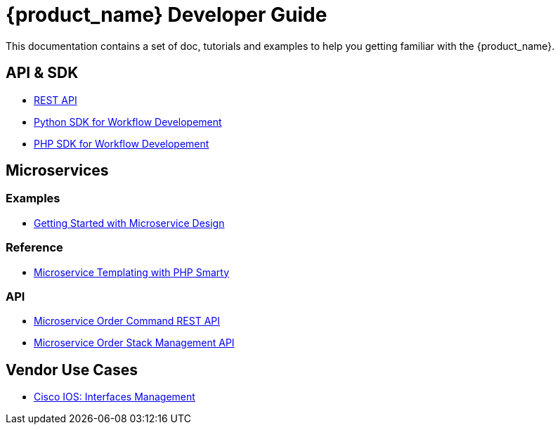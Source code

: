 = {product_name} Developer Guide
:imagesdir: ./resources/
ifdef::env-github,env-browser[:outfilesuffix: .adoc]

This documentation contains a set of doc, tutorials and examples to help you getting familiar with the {product_name}.

== API & SDK
- link:rest_api{outfilesuffix}[REST API]
- link:workflow_python_sdk{outfilesuffix}[Python SDK for Workflow Developement]
- link:workflow_php_sdk{outfilesuffix}[PHP SDK for Workflow Developement]

== Microservices

=== Examples 

- link:microservices_getting_started_developing{outfilesuffix}[Getting Started with Microservice Design]

=== Reference

- link:microservice_smarty_templating{outfilesuffix}[Microservice Templating with PHP Smarty]

=== API

- link:microservice_order_command_api{outfilesuffix}[Microservice Order Command REST API]
- link:microservice_stack_management_api{outfilesuffix}[Microservice Order Stack Management API]

////
TODO
== Workflows 

- link:workflow_getting_started_developing{outfilesuffix}[Getting Started with Workflow Design]

////
== Vendor Use Cases

- link:vendor_cisco_ios_itf_mngt{outfilesuffix}[Cisco IOS: Interfaces Management]
//// 
TODO
- link:vendor_fortigate_security_mngt{outfilesuffix}[Fortinet Fortigate: Managed Security]

- link:vendor_multivendor_firewall_policy_mngt{outfilesuffix}[Multi-vendor Firewall Policy Update]
////

